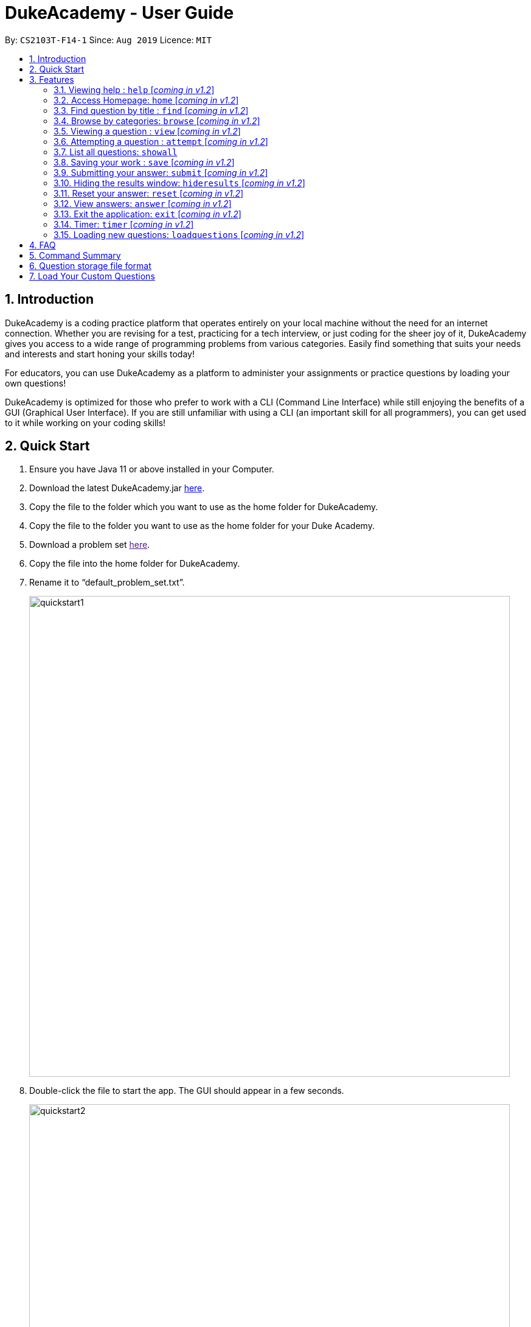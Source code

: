 = DukeAcademy - User Guide
:site-section: UserGuide
:toc:
:toc-title:
:toc-placement: preamble
:sectnums:
:imagesDir: images/userguide
:stylesDir: stylesheets
:xrefstyle: full
:experimental:
ifdef::env-github[]
:tip-caption: :bulb:
:note-caption: :information_source:
endif::[]
:repoURL: https://ay1920s1-cs2103t-f14-1.github.io/main/
:problemSetURL:

By: `CS2103T-F14-1`      Since: `Aug 2019`      Licence: `MIT`

== Introduction

DukeAcademy is a coding practice platform that operates entirely on your local machine without the need for an internet
connection. Whether you are revising for a test, practicing for a tech interview, or just coding for the sheer joy of
it, DukeAcademy gives you access to a wide range of programming problems from various categories. Easily find something
that suits your needs and interests and start honing your skills today!

For educators, you can use DukeAcademy as a platform to administer your assignments or practice questions by loading
your own questions!

DukeAcademy is optimized for those who prefer to work with a CLI (Command Line Interface) while still enjoying the
benefits of a GUI (Graphical User Interface). If you are still unfamiliar with using a CLI (an important skill for all
programmers), you can get used to it while working on your coding skills!

== Quick Start

. Ensure you have Java 11 or above installed in your Computer.
. Download the latest DukeAcademy.jar link:{repoURL}/releases[here].
. Copy the file to the folder which you want to use as the home folder for DukeAcademy.
. Copy the file to the folder you want to use as the home folder for your Duke Academy.
. Download a problem set link:{problemSetURL}[here].
. Copy the file into the home folder for DukeAcademy.
. Rename it to “default_problem_set.txt”.
+
image::quickstart1.png[width="790"]
+
. Double-click the file to start the app. The GUI should appear in a few seconds.
+
image::quickstart2.png[width="790"]
+

. Type the command in the command box and press kbd:[Enter] to execute it. e.g. typing *`help`* and pressing
  kbd:[Enter] will open the help window.
. View the question ID you want to attempt on the left pane. Type `attempt <Qn ID>` into the command box to start your
  DukeAcademy experience.
. Refer to <<Features>> to view our full list of commands.

[[Features]]
== Features

====
*Command Format*

* Words within square braces `[]` are the parameters to be supplied by the user e.g. in `attempt[id]`,
`id` is a parameter which can be used as `attempt 1`.
* Parameters are compulsory.
* Parameters with `…`​ after them can be entered multiple times. e.g. `browse [category]...` can be used as
`browse easy linkedlist hashtable recursion` (i.e. 4 times), etc.
====

=== Viewing help : `help` [_coming in v1.2_]
Opens a window displaying the user guide within the GUI. In the user guide, all available functions within DukeAcademy
will be listed in alphabetical order.

*Format*: `help`

image::quickstart1.png[width="920"]


=== Access Homepage: `home` [_coming in v1.2_]

Navigates back to the ​ homepage​ where you can see your progress on the current problem set.

*Format:* `home`

image::home.png[width="920"]


=== Find question by title : `find` [_coming in v1.2_]

Searches for question titles​ that partially match the keywords entered. Results are displayed in
the list window on the left of the GUI.

*Format:* `find [keyword]...`

****
* The search is case insensitive. e.g `recursion` will match `Recursion`.
* The order of the keywords does not matter. e.g. `Fun tree` will match `tree Fun`.
* Only the title will be searched.
* Any substring in the tilte will be matched. e.g. `fib` will match `fibonacci`.
* Questions matching at least one keyword will be displayed (i.e. "OR" search). e.g. `integer big` will return
`integer x`, `big decimal`.
****


*Examples:*

* `find binary search tree` +
Finds and displays all the questions containing the substrings "binary",  "search" and "tree" in its title.
* `find fizzbuzz` +
Finds and displays all the questions containing the substring "fizzbuzz" in its title.


=== Browse by categories: `browse` [_coming in v1.2_]

Browses the list of questions​ found in the list window on the left of the GUI
according to the category specified. Only questions matching the categories will
be displayed.

*Format:* `browse [category]...`

****
* The category is case insensitive. e.g `easy` will match `Easy`.
* Multiple categories can be listed.
* A question can have multiple categories. The question will be displayed as long as one category is matched.
* Questions matching at least one category will be displayed (i.e. "OR" search). e.g. `easy linkedlists` will return
all questions in the categories "easy" and "linkedlist".
* Available categories:
- easy
- medium
- hard
- arrays
- linkedlist
- hashtable
- trees
- graphs
- recursion
- divideandconquer
- others

****

*Examples:*

* `browse medium` +
Finds and displays medium difficulty questions.
* `browse hashtable linkedlist` +
Finds and displays questions on hashtables and linked lists.


=== Viewing a question : `view` [_coming in v1.2_]

Allows you to ​ preview a question​ by displaying it in the GUI. The question details will be displayed in the right
window of the GUI.

*Format:* `view [id]`

****
* Displays the question with the corresponding id on the right side window of the GUI.
* The id of the question can be seen next to its title in square braces. e.g. `[1]`
* The id of the question is always a positive integer. e.g. 1, 2, 3, 4, 5.
****

image::view.png[width="920"]

*Examples:*

* `view 2` +
Displays the question with the id "2" in the right side window of the GUI.


=== Attempting a question : `attempt` [_coming in v1.2_]

Navigates to a question page where you can attempt to ​ solve the question​. The question with the corresponding id will
be displayed on the left of the GUI. The GUI will now display a text editor on the right which you can use to input
your answer.

*Format:* `attempt [id]`

****
* Displays the question with the corresponding id on the left side window of the GUI.
* Opens a text editor for you to input your answers on the right side window of the GUI.
* This layout is known as the *_question page_*.
* The id of the question can be seen next to its title in square braces. e.g. `[1]`
* The id of the question is always a positive integer. e.g. 1, 2, 3, 4, 5.
****

image::attempt.png[width="920"]

*Examples:*

* `view 2` +
Opens the question page displaying the question with the id "2".

=== List all questions: `showall`

List all questions available in the whole database.

*Format:* `showall`

=== Saving your work : `save` [_coming in v1.2_]

Saves your current question attempt.​ Can only be invoked from the *_question page_*.

*Format:* `save`


****
* Your saved answer will be loaded the next time you ​attempt the question again. e.g. after you `save` your answer on
the *_question page_* of question 2, the next time you `attempt 2`, your saved answer will be displayed in the editor.
* Only input in the text editor will be saved.
****


=== Submitting your answer: `submit` [_coming in v1.2_]

Submits your current answer.​ Your code will now be compiled and run against the specified test cases. A new window will
appear on the right of the GUI to display your results. ​Can only be invoked from the *_question page_*.

*Format:* `submit`

****
* Only code written in the text editor will be used for compilation.
* Make sure to check that your code compiles or you will receive an error message.
****

image::submit.png[width="920"]


=== Hiding the results window: `hideresults` [_coming in v1.2_]

Closes the results window if it is opened.​ The question and text editor will expand to fill the remaining space. ​ Can
only be invoked from the *_question page_*.

*Format:* `hideresult`

****
* You will have to submit your answer again to open the results window after closing it.
****


=== Reset your answer: `reset` [_coming in v1.2_]

Resets the current saved attempt for a question.​ The question being reset is the one that corresponds to the id
specified. The editor will be empty next time you attempt​ that question.

*Format:* `reset [id]`

****
* This will erase any previously saved answers for the question. The erased answer is not recoverable.
* The id of the question can be seen next to its title in square braces. e.g. `[1]`
* The id of the question is always a positive integer. e.g. 1, 2, 3, 4, 5.
****

*Examples:*

* `reset 2` +
Erases the previous answer for the question with the id "2".

=== View answers: `answer` [_coming in v1.2_]

View the formal answer of a problem. ​ The problem statement will be displayed on the left pane, and the sample code will
be displayed on the right. Can only be invoked from the *_question page_*.

*Format:* `answer`


=== Exit the application: `exit` [_coming in v1.2_]

Exits the application

*Format:* `exit`


=== Timer: `timer` [_coming in v1.2_]

Displays a timer window on the bottom right of the text editor. ​ Helps to simulate an test condition under which the
coder is supposed to finish within speculated duration. The timer starts timing the moment a character is entered into
the text editor.

*Format:* `timer [time]`

****
* The time to is to be entered in the format *_hhmmss_*. e.g. `timer 013000` will start the timer for 1 hour, 30 minutes
and 0 seconds.
* Accepted values:
- hour: 0 to 99
- minute: 0 to 59
- seconds: 0 to 59
* The timer will begin only when a character is input into the text editor.
* The timer will not be able to be reset.
****

*Examples:*

* `timer 013000` +
Starts a timer that lasts for 1 hour, 30 minutes, 0 seconds.

* `timer 995959` +
Starts a timer that lasts for 99 hour, 59 minutes, 59 seconds.

=== Loading new questions: `loadquestions` [_coming in v1.2_]

Loads new questions into the application through a text file. Your text file should be in the format specified below.
Your questions will be loaded the next time you open DukeAcademy.

*Format:* `loadquestions [filename]`

****
* Your text file should be located at the Desktop.
* Your text file should follow the format specified at <<Custom-Questions>>.
* The questions in the text file will only be loaded after entering this command.
* Your text file will have to found in the home directory of DukeAcademy for it to be loaded.
****

image::loadquestions.png[width="920]

*Examples:*

* `loadquestions my_problem_set.txt` +
Loads the questions from the file "my_problem_set.txt" located in the home directory of DukeAcademy.

== FAQ

*Q:* How do I transfer my own problem sets to another computer?

*A:* Copy the problem set text file into DukeAcademy’s home folder on the other computer
and repeat the ​ loadquestions​ command.

*Q:* How do I transfer data to another computer?

*A:* Install the app in the other computer and overwrite the empty data file it creates
with the file that contains the data of your previous DukeAcademy folder.

*Q:* What is the format of problem setting?

*A:* It should contain the following: problem statement, input and output files, difficulty
level, solution, algorithm category. Check out ​ default_problem_set.txt​ for reference.

== Command Summary

* Viewing Help: ​`help`
* Home: `home`
* Find by question title: `find​ [keyword]`
* Browse by category: ​`browse​ [category]`
* View: view: ​`view​ [id]`
* Attempt a question: `attempt​ [id]`
* Save: ​`save`
* Submit:​ `submit`
* Hide results: ​`hideresults`
* Reset: ​`reset`
* View answer: ​`answer`
* Exit: `exit
* Timer: `timer [hhmmss]`
* Load questions: ​`loadquestions​ [filename]`

== Question storage file format

image::samplequestions.png[width="920"]

****
* The text file is a json list of json objects representing each question.
* Each question is a json object with the following key-value pairs.
- title: a string representing the title of the question
- description: a string representing the description and preamble of the question
- tc: a list of json objects representing the list of test cases (see below for details)
* Each test case is another json object with the following key-value pairs.
- input: the input for the test case
- result: the expected result for the test case
****

[[Custom-Questions]]
== Load Your Custom Questions
image::custom_questions.png[width="920"]

* Create a .txt file.
* The format of a question goes like follows:

```
Question::

Title::

Description::

Difficulty::

Topics::

TestCase::

Input::

Output::
```

* It must be in the order appeared above.

* Title, Description can be any non-empty string.

* Difficulty can only be EASY, MEDIUM or HARD.

* Topics can only be ARRAY, LINKED_LIST, HASHTABLE, TREE, GRAPH, RECURSION, DIVIDE_AND_CONQUER, DYNAMIC_PROGRAMMING, SORTING, or OTHERS.

* One question can only have one title, description and difficulty. It can have multiple topics separated by `,`. It can have multiple test cases, each begin with a `TestCase::` identifier.

* For sample questions, refer to the image above.



